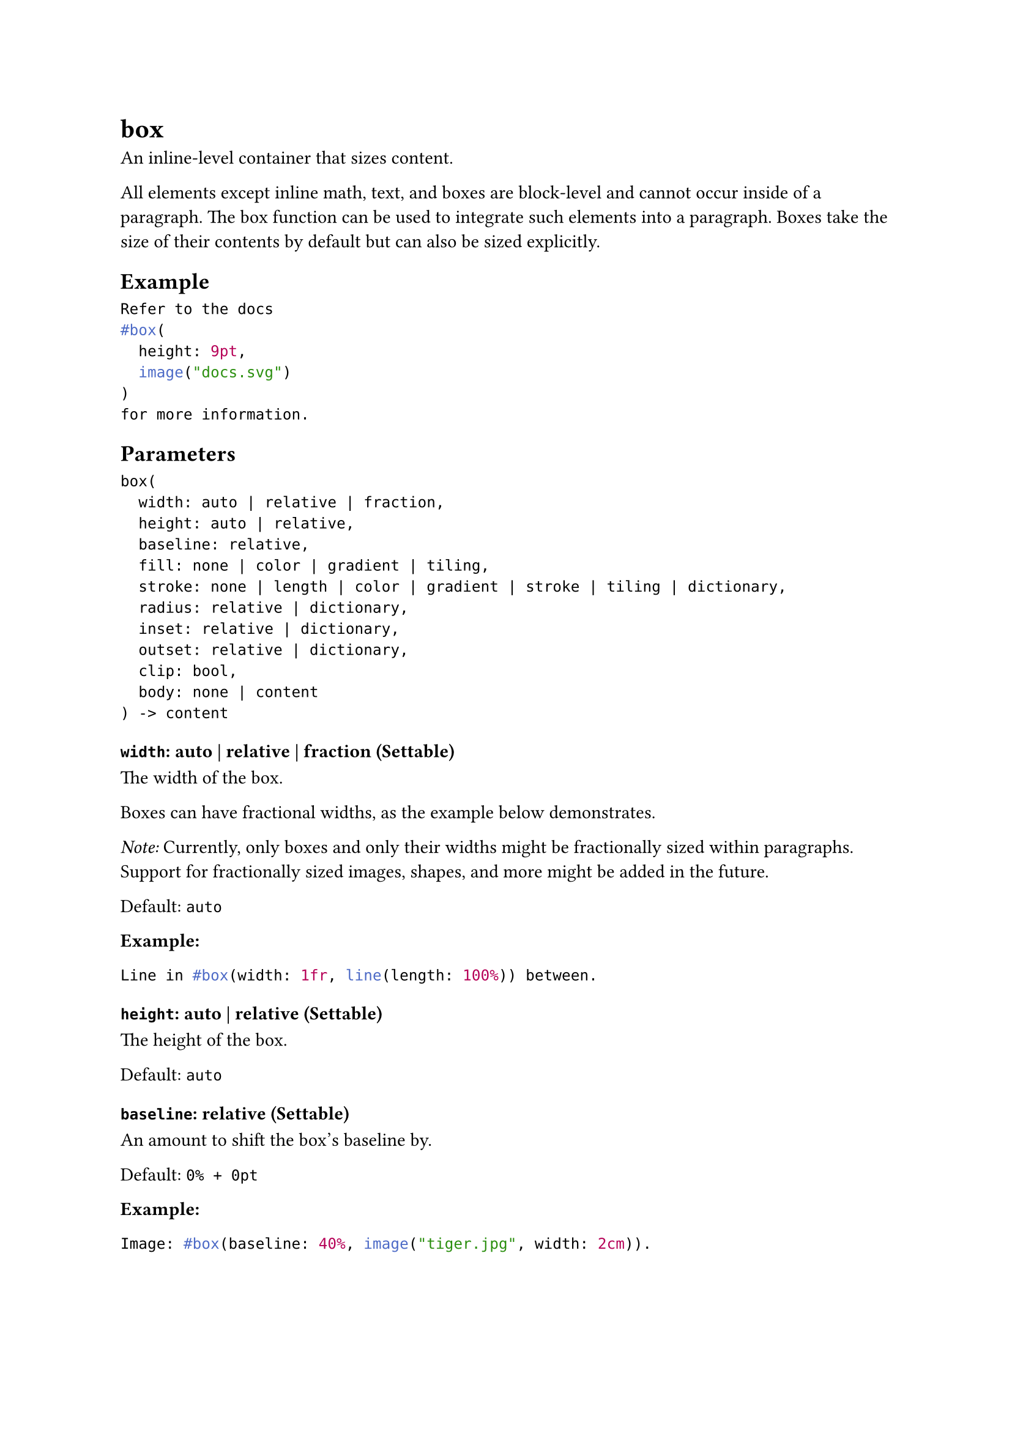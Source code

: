 = box

An inline-level container that sizes content.

All elements except inline math, text, and boxes are block-level and cannot occur inside of a #link("/docs/reference/model/par/")[paragraph]. The box function can be used to integrate such elements into a paragraph. Boxes take the size of their contents by default but can also be sized explicitly.

== Example

```typst
Refer to the docs
#box(
  height: 9pt,
  image("docs.svg")
)
for more information.
```

== Parameters

```
box(
  width: auto | relative | fraction,
  height: auto | relative,
  baseline: relative,
  fill: none | color | gradient | tiling,
  stroke: none | length | color | gradient | stroke | tiling | dictionary,
  radius: relative | dictionary,
  inset: relative | dictionary,
  outset: relative | dictionary,
  clip: bool,
  body: none | content
) -> content
```

=== `width`: auto | relative | fraction (Settable)

The width of the box.

Boxes can have #link("/docs/reference/layout/fraction/")[fractional] widths, as the example below demonstrates.

_Note:_ Currently, only boxes and only their widths might be fractionally sized within paragraphs. Support for fractionally sized images, shapes, and more might be added in the future.

Default: `auto`

*Example:*
```typst
Line in #box(width: 1fr, line(length: 100%)) between.
```

=== `height`: auto | relative (Settable)

The height of the box.

Default: `auto`

=== `baseline`: relative (Settable)

An amount to shift the box's baseline by.

Default: `0% + 0pt`

*Example:*
```typst
Image: #box(baseline: 40%, image("tiger.jpg", width: 2cm)).
```

=== `fill`: none | color | gradient | tiling (Settable)

The box's background color. See the #link("/docs/reference/visualize/rect/#parameters-fill")[rectangle's documentation] for more details.

Default: `none`

=== `stroke`: none | length | color | gradient | stroke | tiling | dictionary (Settable)

The box's border color. See the #link("/docs/reference/visualize/rect/#parameters-stroke")[rectangle's documentation] for more details.

Default: `(:)`

=== `radius`: relative | dictionary (Settable)

How much to round the box's corners. See the #link("/docs/reference/visualize/rect/#parameters-radius")[rectangle's documentation] for more details.

Default: `(:)`

=== `inset`: relative | dictionary (Settable)

How much to pad the box's content.

_Note:_ When the box contains text, its exact size depends on the current #link("/docs/reference/text/text/#parameters-top-edge")[text edges].

Default: `(:)`

*Example:*
```typst
#rect(inset: 0pt)[Tight]
```

=== `outset`: relative | dictionary (Settable)

How much to expand the box's size without affecting the layout.

This is useful to prevent padding from affecting line layout. For a generalized version of the example below, see the documentation for the #link("/docs/reference/text/raw/#parameters-block")[raw text's block parameter].

Default: `(:)`

*Example:*
```typst
An inline
#box(
  fill: luma(235),
  inset: (x: 3pt, y: 0pt),
  outset: (y: 3pt),
  radius: 2pt,
)[rectangle].
```

=== `clip`: bool (Settable)

Whether to clip the content inside the box.

Clipping is useful when the box's content is larger than the box itself, as any content that exceeds the box's bounds will be hidden.

Default: `false`

*Example:*
```typst
#box(
  width: 50pt,
  height: 50pt,
  clip: true,
  image("tiger.jpg", width: 100pt, height: 100pt)
)
```

=== `body`: none | content (Positional, Settable)

The contents of the box.

Default: `none`
